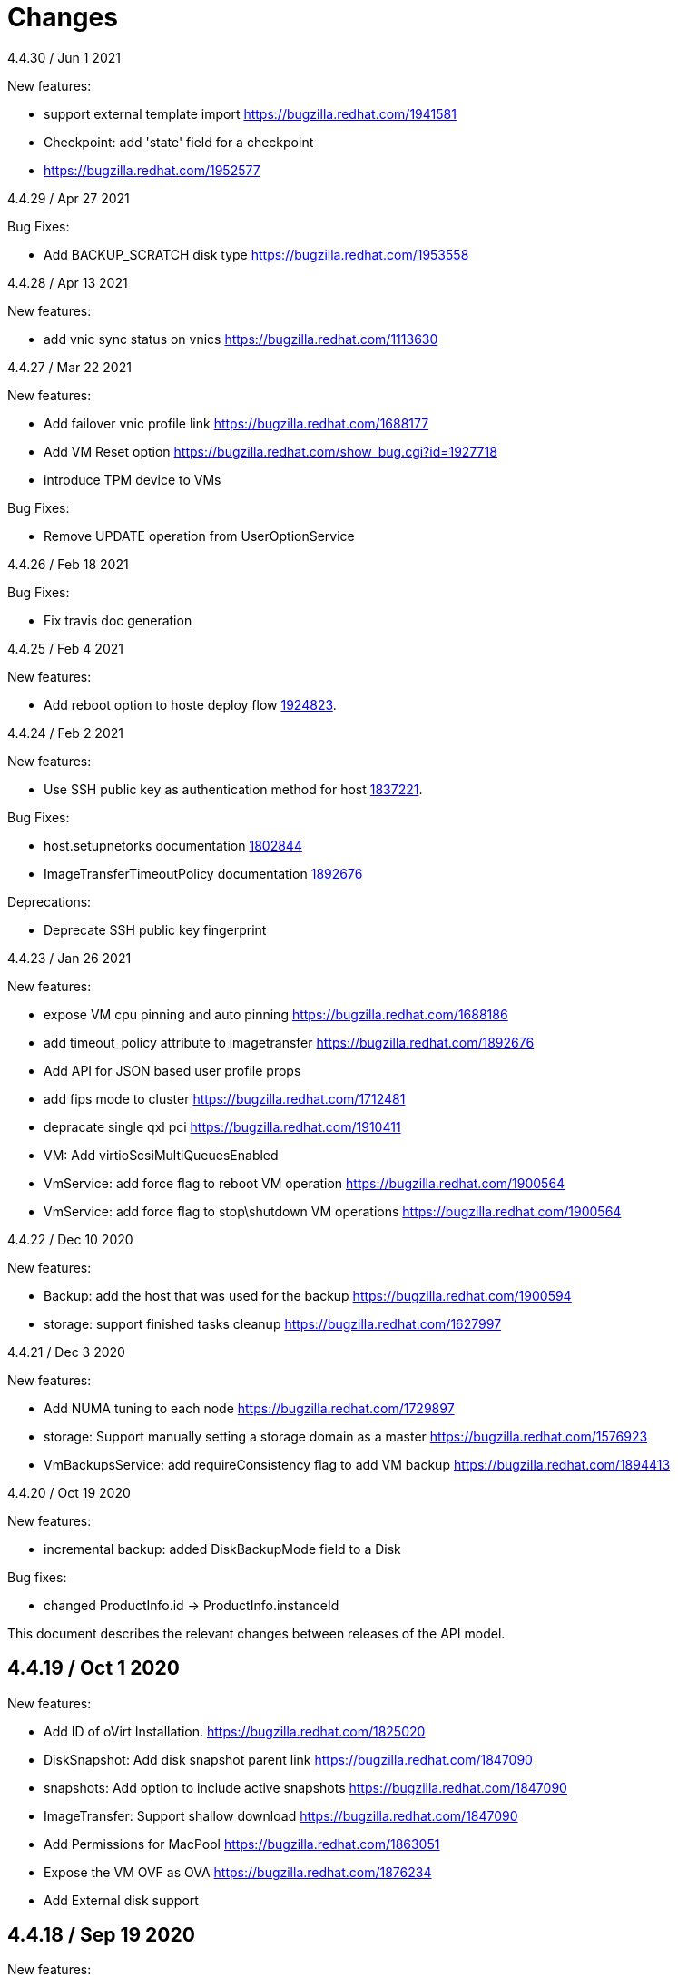 = Changes

4.4.30 / Jun 1 2021

New features:

* support external template import
  https://bugzilla.redhat.com/1941581

* Checkpoint: add 'state' field for a checkpoint
* https://bugzilla.redhat.com/1952577

4.4.29 / Apr 27 2021

Bug Fixes:

* Add BACKUP_SCRATCH disk type
  https://bugzilla.redhat.com/1953558

4.4.28 / Apr 13 2021

New features:

* add vnic sync status on vnics
  https://bugzilla.redhat.com/1113630

4.4.27 / Mar 22 2021

New features:

* Add failover vnic profile link
  https://bugzilla.redhat.com/1688177

* Add VM Reset option
  https://bugzilla.redhat.com/show_bug.cgi?id=1927718

* introduce TPM device to VMs

Bug Fixes:

* Remove UPDATE operation from UserOptionService

4.4.26 / Feb 18 2021

Bug Fixes:

* Fix travis doc generation

4.4.25 / Feb 4 2021

New features:

* Add reboot option to hoste deploy flow
  https://bugzilla.redhat.com/1924823[1924823].

4.4.24 / Feb 2 2021

New features:

* Use SSH public key as authentication method for host
  https://bugzilla.redhat.com/1837221[1837221].

Bug Fixes:

* host.setupnetorks documentation
  https://bugzilla.redhat.com/1802844[1802844]

* ImageTransferTimeoutPolicy documentation
  https://bugzilla.redhat.com/1892676[1892676]

Deprecations:

* Deprecate SSH public key fingerprint

4.4.23 / Jan 26 2021

New features:

* expose VM cpu pinning and auto pinning
  https://bugzilla.redhat.com/1688186

* add timeout_policy attribute to imagetransfer
  https://bugzilla.redhat.com/1892676

* Add API for JSON based user profile props

* add fips mode to cluster
  https://bugzilla.redhat.com/1712481

* depracate single qxl pci
  https://bugzilla.redhat.com/1910411

* VM: Add virtioScsiMultiQueuesEnabled

* VmService: add force flag to reboot VM operation
  https://bugzilla.redhat.com/1900564

* VmService: add force flag to stop\shutdown VM operations
  https://bugzilla.redhat.com/1900564

4.4.22 / Dec 10 2020

New features:

* Backup: add the host that was used for the backup
  https://bugzilla.redhat.com/1900594

* storage: support finished tasks cleanup
  https://bugzilla.redhat.com/1627997

4.4.21 / Dec 3 2020

New features:

* Add NUMA tuning to each node
  https://bugzilla.redhat.com/1729897

* storage: Support manually setting a storage domain as a master
  https://bugzilla.redhat.com/1576923

* VmBackupsService: add requireConsistency flag to add VM backup
  https://bugzilla.redhat.com/1894413

4.4.20 / Oct 19 2020

New features:

* incremental backup: added DiskBackupMode field to a Disk

Bug fixes:

* changed ProductInfo.id -> ProductInfo.instanceId

This document describes the relevant changes between releases of the
API model.

== 4.4.19 / Oct 1 2020

New features:

* Add ID of oVirt Installation.
  https://bugzilla.redhat.com/1825020

* DiskSnapshot: Add disk snapshot parent link
  https://bugzilla.redhat.com/1847090

* snapshots: Add option to include active snapshots
  https://bugzilla.redhat.com/1847090

* ImageTransfer: Support shallow download
  https://bugzilla.redhat.com/1847090

* Add Permissions for MacPool
  https://bugzilla.redhat.com/1863051

* Expose the VM OVF as OVA
  https://bugzilla.redhat.com/1876234

* Add External disk support

== 4.4.18 / Sep 19 2020

New features:

* Upgrade to Java 11

* Upgrade to Python 3

* storage: list disk snapshots under disks service
  Bug-Url: https://bugzilla.redhat.com/1702237

* Introduce auto pinning policy
  Bug-Url: https://bugzilla.redhat.com/1862968

* Add portIsolation attribute to networks
  Bug-Url: https://bugzilla.redhat.com/1725166

* Expose Reinstallation-Required to Host

Bug fixes:

* imageio: Remove unused ImageTransfer.signed_ticket
  Bug-Url: https://bugzilla.redhat.com/1862722

== 4.4.17 / Jun 30 2020

New features:

* incremental backup: added VmCheckpoint service
  https://bugzilla.redhat.com/1813831

Bug fixes:

* Fix tuned link in Cluster documentation
  http://bugzilla.redhat.com/1831952

== 4.4.16 / May 18 2020

Bug fixes:

* add vncEncryption property to Cluster
  https://bugzilla.redhat.com/1827179[1827179]

== 4.4.15 / Mar 22 2020

Bug fixes:

* fix wrong request example for CopyHostNetwork
  https://bugzilla.redhat.com/1779637[1779637]

* Revert "restapi: deprecate linux boot params"
  https://bugzilla.redhat.com/1732437[1732437]

== 4.4.13 / Feb 24 2020
New features:

* Added refreshGlusterHealStatus to Cluster

* Added allow start VM with generic initialization

== 4.4.12 / Jan 16 2019
New features:

* introduce ignition initialization type

Bug fixes:

* Fix follow host devices issue
  https://bugzilla.redhat.com/1772846[1772846]

* Fix Travis faliure (by using openjdk instead of oraclejdk)

== 4.4.11 / Nov 02 2019
New features:

* Added 'discardSnapshots', 'storageDomain' params to VM clone

* Added MDevType type and mDevTypes() to HostDevice

== 4.4.10 / Oct 23 2019
New features:

* Added properties for user type.

* Add HOST_CERTIFICATE_HAS_INVALID_SAN event
  https://bugzilla.redhat.com/1763084[1763084].

== 4.4.9 / Oct 9 2019
New features:

* Add the support for stop and shutdown
  https://bugzilla.redhat.com/1450351[1450351].

* Add copyhostnetworks method
  https://bugzilla.redhat.com/1627465[1627465].

* Add encrypted to migration options
  https://bugzilla.redhat.com/1739557[1739557].

== 4.4.8 / Sep 12 2019
New features:

* Add maintenance_after_restart to host fence action.
  https://bugzilla.redhat.com/1574443[1574443].

Deprecations:

* Deprecate linux boot params
  https://bugzilla.redhat.com/1732437[1732437].

== 4.4.7 / Aug 30 2019
New features:

* Echo external event to oVirt log on host.

* Cluster-wide BIOS Type default

* Add timeout to host upgrade
  https://bugzilla.redhat.com/1728617[1728617].

Deprecations:

* Drop ovirt node legacy support
  https://bugzilla.redhat.com/1718790[1718790].

== 4.4.6 / Aug 9 2019
New features:

* Introduce API for Event-Notifications
  http://bugzilla.redhat.com/1700338[1700338].

== 4.4.5 / Jul 4 2019
New features:

* Added AffinityGroupHostsService
  https://bugzilla.redhat.com/1652064[1652064].

* Add new option to remove SerialNumberPolicy
  https://bugzilla.redhat.com/1607414[1607414].

* Add services for labels in affinity groups
  https://bugzilla.redhat.com/1680499[1680499].

Deprecations:

* Announce the depreciation of Neutron agent configuration
  https://bugzilla.redhat.com/1638675[1638675].

== 4.4.4 / Jul 4 2019
New features:

* It should be possible to specify exact v4.0 as NFS version
  https://bugzilla.redhat.com/1690026[1690026].

== 4.4.3 / Jun 26 2019
New features:

* Add priority to AffinityGroup type
  https://bugzilla.redhat.com/1680498[1680498].

* Add allContent to HostNic Services
  https://bugzilla.redhat.com/1718141[1718141].

== 4.4.2 / Jun 11 2019
New features:

* Allow setting a disk ScsiGenericIO to disabled
  https://bugzilla.redhat.com/1714834[1714834].

== 4.4.1 / Jun 3 2019
New features:

* Treat image transfers cancelled by user/system differently
  https://bugzilla.redhat.com/1533362[1533362].

== 4.4.0 / May 2 2019
New features:

* Add new parameters to HostsService.List and VmService.Migrate
  https://bugzilla.redhat.com/1651406[1651406].

== 4.3.22 / Mar 25 2019

New features:

* Add Hosted Engine disk types to content type
  Bug-Url: https://bugzilla.redhat.com/1663626[1663626].

* Add Hosted Engine disk types to content type
  Bug-Url: https://bugzilla.redhat.com/1600788[1600788].

== 4.3.21 / Jan 16 2019
New features:

* Add `activate` input param to add/install/approve host
  http://bugzilla.redhat.com/1561539[1561539].

* Deprecate 'maintenance_reason' and 'optional_reason'
  https://bugzilla.redhat.com/1580346[1580346].

* Added support for incremental backup.

* Added backup and format to ImageTransfer.

Bug fixes:

* Change HostNic statistics and labels to Link
  https://bugzilla.redhat.com/1661207[1661207].

* Remove `driver_name` from managed block storage type
  https://bugzilla.redhat.com/1664742[1664742].

== 4.3.20 / Dec 19 2018
New features:

* Added block size Storage domain property
  https://bugzilla.redhat.com/1592916[1592916].

* Added V5 storage format
  https://bugzilla.redhat.com/1592916[1592916].

* Add driverSensitiveOptions to managed block storage type.

* Add managed block storage type.

* Setup networks commit on success.

== 4.3.19 / Dec 4 2018
New features:

* Add vGPU placement to Host
  https://bugzilla.redhat.com/1641125[1641125].

* Specify cloud-init protocol in vm intialization
  https://bugzilla.redhat.com/1611889[1611889].

== 4.3.18 / Oct 11 2018
New features:

* Added SATA to DiskInterface enum.

* Add disks link to Snapshot type.

== 4.3.17 / Sep 7 2018
New features:

*  Add support for OpenStack Identity API v3
   https://bugzilla.redhat.com/1598391[1598391].

*  Added linkedGlusterVolume to the StorageServerConnection
   type and services
   https://bugzilla.redhat.com/1563257[1563257].

== 4.3.16 / Aug 29 2018
New features:

* Added LogMaxMemoryUsedThresholdType enum and
  LogMaxMemoryUsedThreshold to Cluster
  https://bugzilla.redhat.com/1560132[1560132].

== 4.3.15 / Aug 9 2018
New features:

* Move biosType from VmBase to Bios
  https://bugzilla.redhat.com/1327846[1327846].

* Add note to upgrade host
  https://bugzilla.redhat.com/1603020[1603020].

* Indicate network operation in progress
  https://bugzilla.redhat.com/1477599[1477599].

== 4.3.14 / Jul 18 2018
New features:

* Poly dhcpv6 and autoconf iface config
  https://bugzilla.redhat.com/1360839[1360839].

* Added BiosType enum and biosType property to VmBase
  https://bugzilla.redhat.com/1327846[1327846].

== 4.3.13 / Jun 27 2018
New features:

* Add 'Multi Queues Enabled' to VmBase
  https://bugzilla.redhat.com/1574771[1574771].

== 4.3.12 / Jun 25 2018
New features:

* Added Reduce action to Disk services
  https://bugzilla.redhat.com/1443963[#1443963].

== 4.3.11 / May 29 2018
New features:

* Add 'sync all networks in cluster'
  https://bugzilla.redhat.com/1558847[#1558847].

* Add search parameter to providers
  https://bugzilla.redhat.com/1572071[#1572071].

* Support create a template from snapshot
  https://bugzilla.redhat.com/1570486[#1570486].

* Add migrationTargetOf to HostsService.

== 4.3.10 / Apr 16 2018

New features:

* ImageTransfer - adding 'clientInactivityTimeout' property
  https://bugzilla.redhat.com/1563278[#1563278].

* Add architecture to OperatingSystemInfo
  https://bugzilla.redhat.com/1552026[#1552026].

* Add import template from configuration
  https://bugzilla.redhat.com/1526032[#1526032].

== 4.3.9 / Apr 4 2018

New features:

* Add `cancel` action to transfer image session.

* Add `export` template as OVA to a given path on a host
  https://bugzilla.redhat.com/1526033[#1526033].

Bug fixes:

* Deprecate `OsType`
  https://bugzilla.redhat.com/1537679[#1537679].

== 4.3.8 / Mar 5 2018

New features:

* Add service to list user groups
  https://bugzilla.redhat.com/1545716[1545716].

== 4.3.7 / Feb 7 2018

New features:

* Expose `syncAllNetworks` command for `HostService`.

* Move `VmPlacementPolicy` attribute from Vm to `VmBase`
  https://bugzilla.redhat.com/1375678[#1375678].

* Document `JobsService` as a searchable entity.

* Add `lease` parameter to preview snapshot
  https://bugzilla.redhat.com/1532577[#1532577].

== 4.3.6 / Jan 3 2018

New features:

* Deprecate the `discard_zeroes_data` attribute of the `LogicalUnit`
  type and the `supports_discard_zeroes_data` of the `StorageDomain`
  type, as they have been removed from the kernel.

* Add new `content_type` attribute to the `Disk` type
  https://bugzilla.redhat.com/1511420[#1511420].

Bug fixes:

* Make CPU type optional when adding a cluster
  https://bugzilla.redhat.com/1525912[#1525912].

== 4.3.5 / Dec 20 2017

New features:

* Add support for setting external network providers by name when adding
  or updating a cluster https://bugzilla.redhat.com/1511369[#1511369].

* Add new `unmanaged` attribute to the `OpenStackNetworkProvider` type.

* Move virtual NIC profile mappings insde registration configuration
   https://bugzilla.redhat.com/1522799[#1522799].

== 4.3.4 / Nov 22 2017

New features:

* Added new `discovered_targets` output parameter to the operation that
  discovers host iSCSI storage
  https://bugzilla.redhat.com/1510860[#1510860].

== 4.3.3 / Nov 15 2017

New features:

* Add `OVA` value to the `ConfigurationType` enumerated type.

* Add search parameters to the operation that lists jobs.

* Add `auto_sync` attribute to the _OpenStack_ network provider type
  https://bugzilla.redhat.com/1511823[#1511823].

* Add operation to export a virtual machine as `OVA` file.

* Add `active` and `transferred` attributes to the `ImageTransfer` type.

* Add `external_provider` and `external_provider_physical_network`
  attributes to the `Network` type.

* Add `transfer_url` to the `ImageTransfer` type.

Bug fixes:

* Fix input detail of the operation that exports a virtual machine: it
  is mandatory to have the identifier or name of the destination
  storage domain.

== 4.3.2 / Nov 8 2017

New features:

* Add `storageErrorResumeBehaviour` to virtual machines, templates and
  instance types https://bugzilla.redhat.com/1317450[#1317450].

* Add `reboot` parameter to the `upgrade` method of the service that
  manages a host.

* Add `registrationConfiguration` parameter to the operations that
  register virtual machines and templates.

* Add documentation explaining how to add snapshots with disk
  attachments.

* Add the `follow` parameter to all the `Get` and `List` operations.

* Add the `force` parameter to the operation that puts a storage domain
  into maintenance mode https://bugzilla.redhat.com/1321585[#1321585].

* Deprecate the _OpenStack_ network provider `pluginType` attribute,
  replacing it with `externalPluginType`.

* Add `quota` and `diskProfile` parameters to the operations that move
  and copy disks https://bugzilla.redhat.com/1496704[#1496704].

* Add `authenticatedUser` and `effectiveUser` links to the `Api` type
  https://bugzilla.redhat.com/472418[#1472418].

Bug fixes:

* Add `image` parameter to `HostService.upgrade`
  https://bugzilla.redhat.com/1488434[#1488434].

* Don't require name or identifier for adding SSH public key
  https://bugzilla.redhat.com/1497641[#1497641].

* Add documentation explaining how to add a template with disks in
  specific storage domains https://bugzilla.redhat.com/1492614[#1492614].

* Add `vnicProfileMappings` parameter to the operation that registers a
  template.

== 4.3.1 / Oct 11 2017

New features:

* Add new services and types to enable automatic provisioning of
  external network providers during host installation.

Bug fixes:

* Rename IBM Z architecture from `S390` to `S390X` in order to
  explicitly indicate that it is the 64-bit variant.

* Explicitly indicate that CPU type is mandtory when adding a cluster.

== 4.3.0 / Sep 26 2017

New features:

* Add new `S390` value to the `Architecture` type.

* Add new `DIAG288` value to the `WatchdogModel` type.

== 4.2.19 / Sep 25 2017

New features:

* Add new `HIGH_PERFORMANCE` value to the `VmType` enum.

* Add new types and services for access to system configuration options.

== 4.2.18 / Sep 13 2017

Bug fixes:

* Fix optional fields in storage domain add and update
  https://bugzilla.redhat.com/1488929[1488929].

== 4.2.17 / Sep 6 2017

Bug fixes:

* Storage domain identifier isn't mandatory to create quota limit.

* Don't require deprecated affinity group attributes
  https://bugzilla.redhat.com/1488729[#1488729].

== 4.2.16 / Aug 28 2017

New features:

* Add support for creating image transfers using disks and snapshots.

* Add `size` and `type` properties to the `Image` type.

* Add `total_size` attribute to the `Disk` type.

* Add support for listing cluster level features, and enabling/disabing
  them for clusters.

== 4.2.15 / Aug 16 2017

New features:

* Update `@since` tags to reflect backport of LLDP to oVirt 4.1.5.

* Add `firewalType` attribute to the `Cluster` type.

* Add `hasIllegalImages` attribute to the `Vm` type.

Bug fixes:

* Fix live documentation for adding a new cluster.

== 4.2.14 / Jul 19 2017

New features:

* Add Link Layer Discovery Protocol (LLDP).

* Add a `refresh` parameter to `FilesService.list`.

== 4.2.13 / Jun 28 2017

New features:

* Add `volatile` parameter to the method that starts a virtual machine.

* Add `RefreshLun` method to the service that manages a disk.
  https://bugzilla.redhat.com/1404389[#1404389].

== 4.2.12 / May 31 2017

New features:

* Fix the documentation of the method that lists events
  https://bugzilla.redhat.com/1447622[#1447622].

* Fix the direction of the main parameter of the method that adds a
  CDROM to a virtual machine. It should be input and output.

New features:

* Improve the documentation explaining that in general the order of the
  results of _list_ methods isn't guaranteed.

* Add the `index` attribute to the `Event` type
  https://bugzilla.redhat.com/1448511[#1448511].

== 4.2.11 / May 3 2017

Bug fixes:

* Add the `all_content` parameter to `Host.Get` and `Hosts.List`
  https://bugzilla.redhat.com/1444081[#1444081].

* Update to metamodel 1.2.6 to handle correctly nested methods in the
  generated AsciiDoc documentation.

== 4.2.10 / Apr 19 2017

New features:

* Add `readOnly` attribute to the `DiskAttachment` type.

Bug fixes:

* Fix the type of the `Host.nics` link. It should be of type
  `HostNic[]`, not `Nic[]`.

== 4.2.9 / Mar 29 2017

New features:

* Replace generic assigned networks services with services specific to
  the type of object that they are assigned to, in particular data
  centers and clusters.

* Add `driver` attribute to `HostDevice` type.

* Add specification of input details.

* Add common concepts document.

* Add appendix containing changes from version 3 to version 4 of
  the API.

Bug fixes:

* Update to metamodel 1.2.5 to handle correctly `or` and `COLLECTION` in
  the specification of input details.

== 4.2.8 / Mar 14 2017

Bug fixes:

* Add `unregistered` parameter for the operations to list disks,
  virtual machines, and templates in storage domains
  https://bugzilla.redhat.com/1428159[#1428159].

* Rename `NetworkFilterParameter` service to `NicNetworkFilterParameter`.

* Fix the direction of the `statistic` parameter of the `Statistic`
  service, must be out only.

== 4.2.7 / Mar 8 2017

Bug fixes:

* Replace the `Seal` operation of the service that manages a template
  with a new `seal` parameter in the operation that adds a template
  https://bugzilla.redhat.com/1335642[#1335642].

== 4.2.6 / Mar 1 2017

New features:

* Add `auto_storage_select` attribute to the `VmPool` type.

Bug fixes:

* Move `vnic_profile_mappings` and `reassign_bad_macs` from
  the `import` operation to the `register` operation
  https://bugzilla.redhat.com/1425731[#1425731].

== 4.2.5 / Feb 22 2017

New features:

* Add `all_content` parameter to snapshots services.

* Add `default_route` value to the `NetworkUsage` enum.

* Add IPv6 details to the `NicConfiguration` type.

* Add NFS 4.2 support.

== 4.2.4 / Jan 27 2017

New features:

* Add `StorageDomainDisks` and `AttachedStorageDomainDisks`.

* Add operation to register storage domain disk.

== 4.2.3 / Jan 17 2017

New features:

* Add new `lease` attribute to virtual machines and templates.

== 4.2.2 / Jan 12 2017

New features:

* Add new `NetworkFilterParameter` type and related services.

* Add `execution_host` link to the `Step` type.

== 4.2.1 / Jan 4 2017

New features:

* Add `initial_size` attribute to the `Disk` type.

== 4.2.0 / Dec 20 2016

New features:

* Add `succeeded` parameter to the operation that end an external job.

== 4.1.24 / Dec 14 2016

New features:

* Added new `v4` value to the `StorageFormat` enum.

== 4.1.23 / Dec 9 2016

New features:

* Deprecate the `xml` value of the `HostProtocol` enum.

* Add the new `AffinityRule` type, together with the `vms_rule` and
  `hosts_rule` attributes of the existing `AffinityGroup` type. This
  replaces the now deprecated `positive` and `enforcing` attributes of
  the `AffinityGroup` type.

* Add new `reduceluns` operation to the service that manages a storage
  domain.

Bug fixes:

* Revert the addition of the `progress` attribute to the `Disk` type.

* Fix the main parameter of the operation to update disks so that it is
  both _in_ and _out_.

== 4.1.22 / Nov 30 2016

New features:

* Add `qcow_version` attribute to the `Disk` type.

* Add `update` operation to the service that manages a specific disk,
  with support for updating the QCOW version of the disk.

* Add `discard_after_delete` attribute to the `StorageDomain` type.

== 4.1.21 / Nov 23 2016

New features:

* Add `seal` operation to the service that manages templates.

* Add `progress` attribute to the `Disk` and `Step` types.

* Add `allow_partial_import` parameter to the operations that import
  virtual machines and templates.

* Add `ticket` operation to the service that manages the graphics
  console of a virtual machine.

== 4.1.20 / Nov 17 2016

New features:

* Deprecate the `legacy` USB type.

* Add `remoteviewerconnectionfile` action to the `GraphicsConsole`
  service.

* Add `max` attribute to the `MemoryPolicy` type.

== 4.1.19 / Nov 10 2016

Bug fixes:

* Disable generation of Javadoc, as we already generate a documentation
  artifact containg the generated AsciiDoc and HTML.

== 4.1.18 / Nov 10 2016

New features:

* Add `gluster_tuned_profile` to the `Cluster` type.

* Add `skip_if_gluster_bricks_up` and `skip_if_gluster_quorum_not_met`
  attributes to the `FencingPolicy` type.

* Add the `ImageTransferDirection` enumerated type and the `direction`
  attribute to the `ImageTransfer` type.

Bug fixes:

* Replace the generic `GraphicsConsole` and `GraphicsConsoles` with
  specific services for virtual machines, templates and instance
  types.

== 4.1.17 / Nov 2 2016

New features:

* Added `urandom` to the `RngSource` enumerated type.

* Added `migratable` flag to the `VnicProfile` type.

== 4.1.16 / Oct 27 2016

New features:

* Make `Ip.version` optional.

* Add the `active_slave` link to the `Bonding` type.

* Add DNS configuration support to `Network` and `NetworkAttachment`.

* Add `remote_viewer_connection_file` attribute to the `GraphicsConsole`
  type, and the `populate_remote_viewer_connection_file` parameter to
  the operations that retrive the representation ov graphics consoles.

* Add the `uses_scsi_reservation` attribute to the `DiskAttachment`
  type.

== 4.1.15 / Oct 18 2016

Bug fixes:

* Add missing `template` and `storage_domain` parameters to the
  operation that imports an image.

* Add the `next_run` parameter to the operation that updates a virtual
  machine.

* Add the `all_content` parameters to the operations that list and
  retrieve virtual machines.

== 4.1.14 / Oct 5 2016

New features:

* Add `gluster` value to the `NetworkUsage` enum.

* Add `force` parameter to the operation that updates a storage server
  connection.

* Add `supportsDiscard` and `supportsDiscardZeroesData` attributes to the
  `StorageDomain` type.

* Add `VnicProfileMapping` type.

* Add `vnicProfileMappings` and `reassignBadMacs` parameters to the
  operation that imports a storage domain.

Bug fixes:

* Move the `quota` link from the `Vm` type to the `VmBase` type.

== 4.1.13 / Sep 22 2016

New features:

* Add the `sparsify` method to `DiskService`.

* Add the `discardMaxSize` and `discardZeroesData` to the `LogicalUnit`
  type.

Bug fixes:

* Fix the type of the `ticket` parameter of the `VmService.ticket`
  method.

* Fix the type of the `authentication_method` attribute of the `Ssh`
  type.

* Rename the `AuthenticationMethod` enum type to `SshAuthenticationMethod`.

* Fix the name of the `exclusive` parameter o the `TemplateService.export`
  method.

* Add the missing `cluster` parameter to the `OpenstackImageService.import`
  method.

== 4.1.12 / Sep 6 2016

New features:

* Add services to support disk attachments of virtual machines available
  for import from storage domains.

== 4.1.11 / Aug 31 2016

New features:

* Add the `custom_scheduling_policy_properties` attribute to the
  `Cluster` type.

* Add services and types to support transfer of images.

Bug fixes:

* Remove the `add` and `remove` operations of virtual machine
  CDROMs.

* Fix the type of the `usages` attribute of the `Network` type, it
  should be a list of values of the `NetworkUsage` enum, not a list
  of strings.

== 4.1.10 / Aug 18 2016

Bug fixes:

* Add the missing `@Out` annotation to the primary parameter of the
  service that imports virtual machines from external systems.

== 4.1.9 / Aug 18 2016

New features:

* Add the `clone_permissions` parameter to the operations that add
  virtual machines and templates.

* Add the `clone` parameter to the operation that adds a new virtual
  machine.

* Add the `ad_partner_mac` attribute to the bonding type.

* Add the `ad_aggregator_id` attribute to the host NIC type.

* Add the `upgradecheck` action to the host service.

* Add the `ExternalVmImportsService` and related types.

Bug fixes:

* Add the `active` property back to the disk type.

== 4.1.8 / Aug 2 2016

Bug fixes:

* Remove the `active` property from Disk.

== 4.1.7 / Jul 28 2016

Bug fixes:

* Add `logicalName` attribute to the disk attachment type.

* Fix the name of the parameter to get virtual machine from affinity
  label, should be `vm` instead of `host`.

== 4.1.6 / Jul 15 2016

New features:

* Add the `originalTemplate` link to the virtual machine type.

* Add `permits` to the cluster level type.

Bug fixes:

* Add the `current` parameter to the virtual machine graphics consoles
  service.

* Fix the name of the output parameter of the method to list affinity
  groups, should be `groups` instead of `list`.

== 4.1.5 / Jul 7 2016

New features:

* Add the `active` flag to `DiskAttachment` type.

* Add the template disk attachments services and types, replacing the
  `disks` collection.

Bug fixes:

* Add the `from` parameter of the events service.

== 4.1.4 / Jul 4 2016

New features:

* Removed the `disks` locator from the virtual machine service, as it
  has been replaced by `diskAttachments`.

== 4.1.3 / Jun 30 2016

Bug fixes:

* Added missing links to all types.

== 4.1.2 / Jun 28 2016

New features:

* Added `switchType` attribute to `Host` type.

== 4.1.1 / Jun 24 2016

New features:

* Add `collapseSnapshots` parameter to the operation that imports a
  virtual machine from an export storage domain.

* Add `passDiscard` attribute to the `DiskAttachment` type.

* Add `reportedKernelCmdline` and `customKernelCmdLine` attributes to
  the `OperatingSystem` type.

* Add the `host`, `destroy` and `format` parameters to the operation
  that removes a storage domain.

== 4.1.0 / Jun 21 2016

New features:

* Add `Update` method to the `DiskAttachment` service.

* Add types and services for cluster levels support.

== 4.0.22 / Jun 14 2016

Buf fixes:

* Restore the `macPool` attribute of the `DataCenter` type.

== 4.0.21 / Jun 10 2016

New features:

* Add `stateful` attribute to the `VmPool` type.

== 4.0.20 / Jun 1 2016

New features:

* Remove the `macPool` from the `DataCenter` type.

* Add types and services for affinity labels.

* Add parameters for deploy and undeploy of hosted engine during host
  installation.

* Use the `@Area` annotation to assign areas to services.

== 4.0.19 / May 18 2016

Bug fixes:

* Added `vm` link to the `DiskAttachment` type.

Other changes:

* Renamed the `Label` type and services to `NetworkLabel`.

== 4.0.18 / May 17 2016

New features:

* Add new `DiskAttachment` type and services, intended to manage the
  set of disks attached to a virtual machine. Eventually this will
  replace the existing `/vms/{vm:id}/disks` sub-collection.

* Add locator for the networks filter service to the VNIC profile
  service.

== 4.0.17 / May 13 2016

New features:

* Renamed `SELinuxMode` to `SeLinuxMode`.

* Removed the `Status` type and replaced with the corresponding enum
  types.

* Add new `MigrationBandwidth` and `MigrationBandwidthAssignmentMethod`
  types, as well as a new `bandwidth` attribute to the existing
  `MigrationOptions` type.

== 4.0.16 / May 4 2016

New features:

* Add new `OVIRT_NODE` value for the Next Generation Node to the
  `HostType` enum type.

== 4.0.15 / Apr 28 2016

New features:

* Add new `MigrationPolicy` type, and new `policy` attribute to the
  existing `MigrationOptions` type.

* Add new `OpenStackNetworkProviderType` enum type, and new `type`
  attribute to the existing `OpenStackNetworkProvider` type.

Bug fixes:

* Fix the name of the parameter of the operation to list storage
  domains, should be `storageDomains`, in plural.

== 4.0.14 / Apr 19 2016

New features:

* Add `reportStatus` parameter to the operations that list and get host
  storage details.

Removed features:

* Removed the `liveSnapshotSupported` attribute of host.

== 4.0.13 / Apr 13 2016

New features:

* Add `customCompatibilityVersion` to `VmBase`.

* Add instance type to pool creation.

* Add `HostType` enum.

== 4.0.12 / Apr 6 2016

New features:

* Add operation to update OVF store to the storage domains service.

* Add IPv6 fields to host NIC.

== 4.0.11 / Mar 29 2016

New features:

* Use type safe enums for IP version and boot protocol.

* Add `AUTOCONF` to the list of boot protocols.

Removed features:

* Removed the 3.0 API for moving a VM between storage domains.

== 4.0.10 / Mar 21 2016

New features:

* Add support for importing external network.

Bug fixes:

* Fix use of wrong enums.

== 4.0.9 / Mar 11 2016

Bug fixes:

* Fix the name of the `openstackImageProviders` service locator.

== 4.0.8 / Mar 8 2016

Removed features:

* Removed the 3.0 API for managing host network interfaces and the old
  `SetupNetworks` operation.

Bug fixes:

* Fix the name of the `watchdogs` parameter.

* Add the `max` parameter to the `List` operation of the service that
  manages virtual machines.

== 4.0.7 / Feb 29 2016

New features:

* Added `Api` and related types.

== 4.0.6 / Feb 24 2016

New features:

* Generate HTML documentation of the module during the build, using the
  `document` profile.

* Added support for network filters.

* Added the `stop_gluster_service` parameter to the operation that
  deactivates a host.

== 4.0.5 / Feb 10 2016

New features:

* Moved the documentation to AsciiDoc format.

* Added a new `document` Maven profile that generates the AsciiDoc
  and HTML documentation.

== 4.0.4 / Feb 2 2016

Bug fixes:

* Fix the name of the `IcsiDetails.diskId` attribute, it should be `diskId`,
  not `diskIo`.

* Fix the type of the `Group.roles` attribute, it should be a list of roles
  instead of a single role.

* Fix the type of the `Host.hooks` attribute, it should be a list of hooks
  instead of a single hook.

== 4.0.3 / Jan 22 2016

Bug fixes:

* Fixed the name of the `comment` attribute.

== 4.0.2 / Jan 14 2016

New features:

* Added `macPool` attribute to cluster.

== 4.0.1 / Jan 7 2016

Bug fixes:

* Fix virtual NUMA node locator name, should be `numaNodes` instead
  of `virtualNumaNodes`.

New features:

* Renamed `SystemKatello` to `EngineKatello`.
* Added the `filter` parameter to relevant services.
* Added the `caseSensitive` parameter to relevant services.
* Added the `search` parameter to relevant services.

== 4.0.0 / Dec 18 2015

Initial release.
